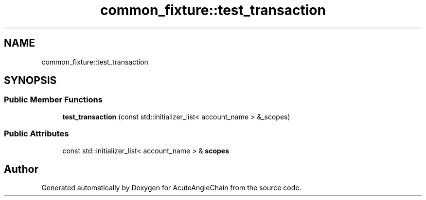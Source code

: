 .TH "common_fixture::test_transaction" 3 "Sun Jun 3 2018" "AcuteAngleChain" \" -*- nroff -*-
.ad l
.nh
.SH NAME
common_fixture::test_transaction
.SH SYNOPSIS
.br
.PP
.SS "Public Member Functions"

.in +1c
.ti -1c
.RI "\fBtest_transaction\fP (const std::initializer_list< account_name > &_scopes)"
.br
.in -1c
.SS "Public Attributes"

.in +1c
.ti -1c
.RI "const std::initializer_list< account_name > & \fBscopes\fP"
.br
.in -1c

.SH "Author"
.PP 
Generated automatically by Doxygen for AcuteAngleChain from the source code\&.
